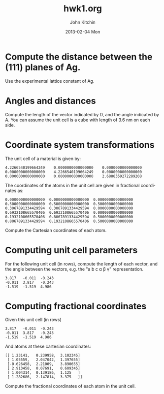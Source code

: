 #+TITLE:     hwk1.org
#+AUTHOR:    John Kitchin
#+EMAIL:     johnrkitchin@gmail.com
#+DATE:      2013-02-04 Mon
#+DESCRIPTION:
#+KEYWORDS:
#+LANGUAGE:  en
#+OPTIONS:   H:3 num:t toc:t \n:nil @:t ::t |:t ^:t -:t f:t *:t <:t
#+OPTIONS:   TeX:t LaTeX:t skip:nil d:nil todo:t pri:nil tags:not-in-toc
#+INFOJS_OPT: view:nil toc:nil ltoc:t mouse:underline buttons:0 path:http://orgmode.org/org-info.js

* Compute the distance between the (111) planes of Ag.
Use the experimental lattice constant of Ag.

* Angles and distances
Compute the length of the vector indicated by D, and the angle indicated by A. You can assume the unit cell is a cube with length of 3.6 nm on each side.

[[./images/hwk1-cube.png]]

* Coordinate system transformations

The unit cell of a material is given by:
#+BEGIN_example
     4.2266540199664249    0.0000000000000000    0.0000000000000000
     0.0000000000000000    4.2266540199664249    0.0000000000000000
     0.0000000000000000    0.0000000000000000    2.6888359272289208
#+END_example

The coordinates of the atoms in the unit cell are given in fractional coordinates as:
#+BEGIN_example
  0.0000000000000000  0.0000000000000000  0.0000000000000000
  0.5000000000000000  0.5000000000000000  0.5000000000000000
  0.3067891334429594  0.3067891334429594  0.0000000000000000
  0.6932108665570406  0.6932108665570406  0.0000000000000000
  0.1932108665570406  0.8067891334429594  0.5000000000000000
  0.8067891334429594  0.1932108665570406  0.5000000000000000
#+END_example

Compute the Cartesian coordinates of each atom.

* Computing unit cell parameters
For the following unit cell (in rows), compute the length of each vector, and the angle between the vectors, e.g. the "a b c \alpha \beta \gamma" representation. 

#+BEGIN_example
3.817	-0.011	-0.243
-0.011	3.817	-0.243
-1.519	-1.519	4.986
#+END_example

* Computing fractional coordinates
Given this unit cell (in rows)
#+BEGIN_example
3.817	-0.011	-0.243
-0.011	3.817	-0.243
-1.519	-1.519	4.986
#+END_example

And atoms at these cartesian coordinates:

#+BEGIN_EXAMPLE
 [[ 1.23141,   0.239958,  3.102345]
  [ 1.05559,   2.047042,  1.397655]
  [-0.626458,  2.21009,   3.890655]
  [ 2.913458,  0.07691,   0.609345]
  [ 1.004314,  0.139186,  1.125   ]
  [ 1.282686,  2.147814,  3.375   ]]
#+END_EXAMPLE

Compute the fractional coordinates of each atom in the unit cell.


